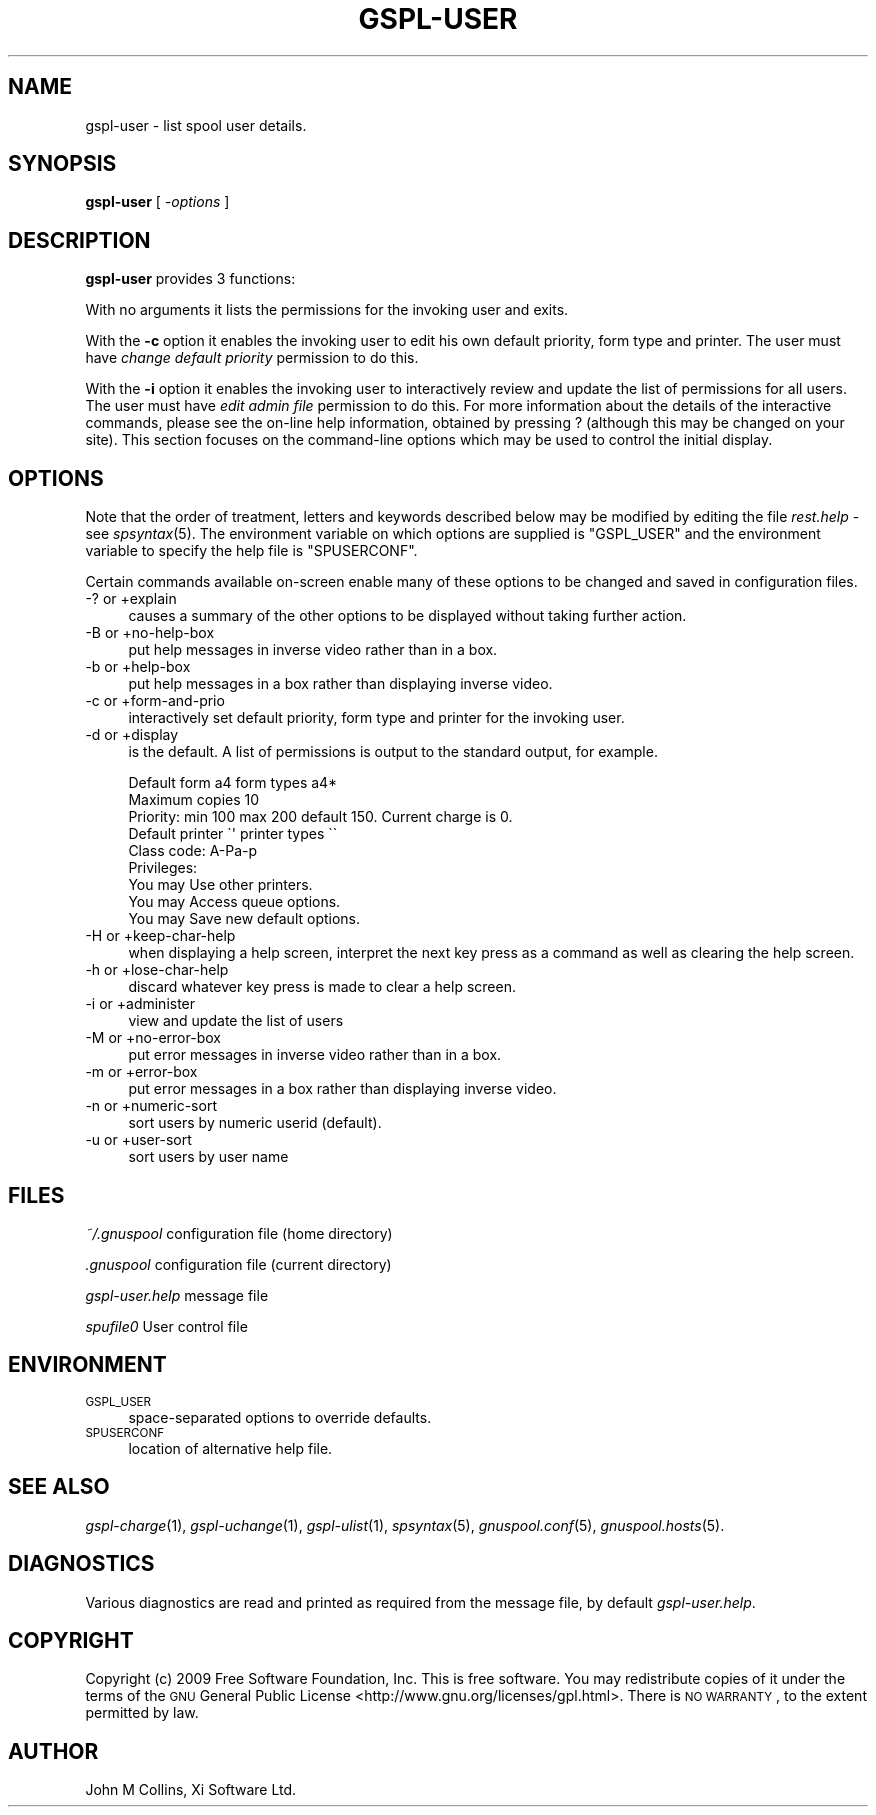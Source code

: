 .\" Automatically generated by Pod::Man 2.22 (Pod::Simple 3.13)
.\"
.\" Standard preamble:
.\" ========================================================================
.de Sp \" Vertical space (when we can't use .PP)
.if t .sp .5v
.if n .sp
..
.de Vb \" Begin verbatim text
.ft CW
.nf
.ne \\$1
..
.de Ve \" End verbatim text
.ft R
.fi
..
.\" Set up some character translations and predefined strings.  \*(-- will
.\" give an unbreakable dash, \*(PI will give pi, \*(L" will give a left
.\" double quote, and \*(R" will give a right double quote.  \*(C+ will
.\" give a nicer C++.  Capital omega is used to do unbreakable dashes and
.\" therefore won't be available.  \*(C` and \*(C' expand to `' in nroff,
.\" nothing in troff, for use with C<>.
.tr \(*W-
.ds C+ C\v'-.1v'\h'-1p'\s-2+\h'-1p'+\s0\v'.1v'\h'-1p'
.ie n \{\
.    ds -- \(*W-
.    ds PI pi
.    if (\n(.H=4u)&(1m=24u) .ds -- \(*W\h'-12u'\(*W\h'-12u'-\" diablo 10 pitch
.    if (\n(.H=4u)&(1m=20u) .ds -- \(*W\h'-12u'\(*W\h'-8u'-\"  diablo 12 pitch
.    ds L" ""
.    ds R" ""
.    ds C` ""
.    ds C' ""
'br\}
.el\{\
.    ds -- \|\(em\|
.    ds PI \(*p
.    ds L" ``
.    ds R" ''
'br\}
.\"
.\" Escape single quotes in literal strings from groff's Unicode transform.
.ie \n(.g .ds Aq \(aq
.el       .ds Aq '
.\"
.\" If the F register is turned on, we'll generate index entries on stderr for
.\" titles (.TH), headers (.SH), subsections (.SS), items (.Ip), and index
.\" entries marked with X<> in POD.  Of course, you'll have to process the
.\" output yourself in some meaningful fashion.
.ie \nF \{\
.    de IX
.    tm Index:\\$1\t\\n%\t"\\$2"
..
.    nr % 0
.    rr F
.\}
.el \{\
.    de IX
..
.\}
.\"
.\" Accent mark definitions (@(#)ms.acc 1.5 88/02/08 SMI; from UCB 4.2).
.\" Fear.  Run.  Save yourself.  No user-serviceable parts.
.    \" fudge factors for nroff and troff
.if n \{\
.    ds #H 0
.    ds #V .8m
.    ds #F .3m
.    ds #[ \f1
.    ds #] \fP
.\}
.if t \{\
.    ds #H ((1u-(\\\\n(.fu%2u))*.13m)
.    ds #V .6m
.    ds #F 0
.    ds #[ \&
.    ds #] \&
.\}
.    \" simple accents for nroff and troff
.if n \{\
.    ds ' \&
.    ds ` \&
.    ds ^ \&
.    ds , \&
.    ds ~ ~
.    ds /
.\}
.if t \{\
.    ds ' \\k:\h'-(\\n(.wu*8/10-\*(#H)'\'\h"|\\n:u"
.    ds ` \\k:\h'-(\\n(.wu*8/10-\*(#H)'\`\h'|\\n:u'
.    ds ^ \\k:\h'-(\\n(.wu*10/11-\*(#H)'^\h'|\\n:u'
.    ds , \\k:\h'-(\\n(.wu*8/10)',\h'|\\n:u'
.    ds ~ \\k:\h'-(\\n(.wu-\*(#H-.1m)'~\h'|\\n:u'
.    ds / \\k:\h'-(\\n(.wu*8/10-\*(#H)'\z\(sl\h'|\\n:u'
.\}
.    \" troff and (daisy-wheel) nroff accents
.ds : \\k:\h'-(\\n(.wu*8/10-\*(#H+.1m+\*(#F)'\v'-\*(#V'\z.\h'.2m+\*(#F'.\h'|\\n:u'\v'\*(#V'
.ds 8 \h'\*(#H'\(*b\h'-\*(#H'
.ds o \\k:\h'-(\\n(.wu+\w'\(de'u-\*(#H)/2u'\v'-.3n'\*(#[\z\(de\v'.3n'\h'|\\n:u'\*(#]
.ds d- \h'\*(#H'\(pd\h'-\w'~'u'\v'-.25m'\f2\(hy\fP\v'.25m'\h'-\*(#H'
.ds D- D\\k:\h'-\w'D'u'\v'-.11m'\z\(hy\v'.11m'\h'|\\n:u'
.ds th \*(#[\v'.3m'\s+1I\s-1\v'-.3m'\h'-(\w'I'u*2/3)'\s-1o\s+1\*(#]
.ds Th \*(#[\s+2I\s-2\h'-\w'I'u*3/5'\v'-.3m'o\v'.3m'\*(#]
.ds ae a\h'-(\w'a'u*4/10)'e
.ds Ae A\h'-(\w'A'u*4/10)'E
.    \" corrections for vroff
.if v .ds ~ \\k:\h'-(\\n(.wu*9/10-\*(#H)'\s-2\u~\d\s+2\h'|\\n:u'
.if v .ds ^ \\k:\h'-(\\n(.wu*10/11-\*(#H)'\v'-.4m'^\v'.4m'\h'|\\n:u'
.    \" for low resolution devices (crt and lpr)
.if \n(.H>23 .if \n(.V>19 \
\{\
.    ds : e
.    ds 8 ss
.    ds o a
.    ds d- d\h'-1'\(ga
.    ds D- D\h'-1'\(hy
.    ds th \o'bp'
.    ds Th \o'LP'
.    ds ae ae
.    ds Ae AE
.\}
.rm #[ #] #H #V #F C
.\" ========================================================================
.\"
.IX Title "GSPL-USER 1"
.TH GSPL-USER 1 "2009-05-18" "GNUspool Release 1" "GNUspool Print Manager"
.\" For nroff, turn off justification.  Always turn off hyphenation; it makes
.\" way too many mistakes in technical documents.
.if n .ad l
.nh
.SH "NAME"
gspl\-user \- list spool user details.
.SH "SYNOPSIS"
.IX Header "SYNOPSIS"
\&\fBgspl-user\fR
[ \fI\-options\fR ]
.SH "DESCRIPTION"
.IX Header "DESCRIPTION"
\&\fBgspl-user\fR provides 3 functions:
.PP
With no arguments it lists the permissions for the invoking user and
exits.
.PP
With the \fB\-c\fR option it enables the invoking user to edit his own
default priority, form type and printer. The user must have \fIchange
default priority\fR permission to do this.
.PP
With the \fB\-i\fR option it enables the invoking user to interactively
review and update the list of permissions for all users. The user must
have \fIedit admin file\fR permission to do this.
For more information about the details of the interactive commands,
please see the on-line help information, obtained by pressing ?
(although this may be changed on your site). This section focuses on
the command-line options which may be used to control the initial
display.
.SH "OPTIONS"
.IX Header "OPTIONS"
Note that the order of treatment, letters and keywords described below
may be modified by editing the file \fIrest.help\fR \-
see \fIspsyntax\fR\|(5).
The environment variable on which options are supplied is \f(CW\*(C`GSPL_USER\*(C'\fR and the
environment variable to specify the help file is \f(CW\*(C`SPUSERCONF\*(C'\fR.
.PP
Certain commands available on-screen enable many of these options to
be changed and saved in configuration files.
.IP "\-? or +explain" 4
.IX Item "-? or +explain"
causes a summary of the other options to be displayed without taking
further action.
.IP "\-B or +no\-help\-box" 4
.IX Item "-B or +no-help-box"
put help messages in inverse video rather than in a box.
.IP "\-b or +help\-box" 4
.IX Item "-b or +help-box"
put help messages in a box rather than displaying inverse video.
.IP "\-c or +form\-and\-prio" 4
.IX Item "-c or +form-and-prio"
interactively set default priority, form type and printer for the
invoking user.
.IP "\-d or +display" 4
.IX Item "-d or +display"
is the default. A list of permissions is output to the standard
output, for example.
.Sp
.Vb 9
\&        Default form a4 form types a4*
\&        Maximum copies 10
\&        Priority: min 100 max 200 default 150.  Current charge is 0.
\&        Default printer \`\*(Aq printer types \`\`
\&        Class code: A\-Pa\-p
\&        Privileges:
\&        You may Use other printers.
\&        You may Access queue options.
\&        You may Save new default options.
.Ve
.IP "\-H or +keep\-char\-help" 4
.IX Item "-H or +keep-char-help"
when displaying a help screen, interpret the next key press as a
command as well as clearing the help screen.
.IP "\-h or +lose\-char\-help" 4
.IX Item "-h or +lose-char-help"
discard whatever key press is made to clear a help screen.
.IP "\-i or +administer" 4
.IX Item "-i or +administer"
view and update the list of users
.IP "\-M or +no\-error\-box" 4
.IX Item "-M or +no-error-box"
put error messages in inverse video rather than in a box.
.IP "\-m or +error\-box" 4
.IX Item "-m or +error-box"
put error messages in a box rather than displaying inverse video.
.IP "\-n or +numeric\-sort" 4
.IX Item "-n or +numeric-sort"
sort users by numeric userid (default).
.IP "\-u or +user\-sort" 4
.IX Item "-u or +user-sort"
sort users by user name
.SH "FILES"
.IX Header "FILES"
\&\fI~/.gnuspool\fR
configuration file (home directory)
.PP
\&\fI .gnuspool\fR
configuration file (current directory)
.PP
\&\fIgspl\-user.help\fR
message file
.PP
\&\fIspufile0\fR
User control file
.SH "ENVIRONMENT"
.IX Header "ENVIRONMENT"
.IP "\s-1GSPL_USER\s0" 4
.IX Item "GSPL_USER"
space-separated options to override defaults.
.IP "\s-1SPUSERCONF\s0" 4
.IX Item "SPUSERCONF"
location of alternative help file.
.SH "SEE ALSO"
.IX Header "SEE ALSO"
\&\fIgspl\-charge\fR\|(1),
\&\fIgspl\-uchange\fR\|(1),
\&\fIgspl\-ulist\fR\|(1),
\&\fIspsyntax\fR\|(5),
\&\fIgnuspool.conf\fR\|(5),
\&\fIgnuspool.hosts\fR\|(5).
.SH "DIAGNOSTICS"
.IX Header "DIAGNOSTICS"
Various diagnostics are read and printed as required from the message
file, by default \fIgspl\-user.help\fR.
.SH "COPYRIGHT"
.IX Header "COPYRIGHT"
Copyright (c) 2009 Free Software Foundation, Inc.
This is free software. You may redistribute copies of it under the
terms of the \s-1GNU\s0 General Public License
<http://www.gnu.org/licenses/gpl.html>.
There is \s-1NO\s0 \s-1WARRANTY\s0, to the extent permitted by law.
.SH "AUTHOR"
.IX Header "AUTHOR"
John M Collins, Xi Software Ltd.
